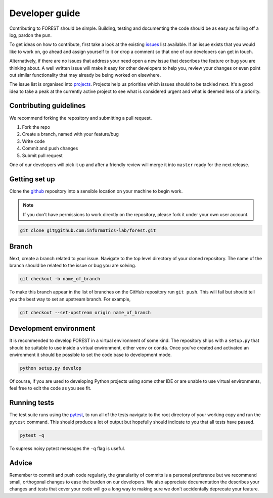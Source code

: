 
Developer guide
===============

Contributing to FOREST should be simple. Building, testing and documenting
the code should be as easy as falling off a log, pardon the pun.

To get ideas on how to contribute, first take a look at
the existing issues_ list available. If an
issue exists that you would like to work on, go ahead and
assign yourself to it or drop a comment so that one of our
developers can get in touch. 

Alternatively, if there are no issues that address
your need open a new issue that describes the feature or bug you
are thinking about. A well written issue will make it easy for other
developers to help you, review your changes or even point out similar
functionality that may already be being worked on elsewhere.

The issue list is organised into projects_. Projects help us
prioritise which issues should to be tackled next. It's a good
idea to take a peak at the currently active project to see
what is considered urgent and what is deemed less of a priority.

Contributing guidelines
-----------------------

We recommend forking the repository and submitting a pull request.

1. Fork the repo
2. Create a branch, named with your feature/bug
3. Write code
4. Commit and push changes
5. Submit pull request

One of our developers will pick it up and after a friendly review will merge it into
``master`` ready for the next release.

Getting set up
--------------

Clone the github_ repository into a sensible location on your machine to begin
work.

.. note::

   If you don't have permissions to work directly on the repository, please fork
   it under your own user account.

.. code::

   git clone git@github.com:informatics-lab/forest.git


Branch
------

Next, create a branch related to your issue. Navigate to
the top level directory of your cloned repository. The
name of the branch should be related to the issue or bug you are
solving.

.. code::

   git checkout -b name_of_branch

To make this branch appear in the list of branches on the GitHub repository
run ``git push``. This will fail but should tell you the best way
to set an upstream branch. For example,

.. code::

   git checkout --set-upstream origin name_of_branch
   

Development environment
-----------------------

It is recommended to develop FOREST in a virtual environment of some kind.
The repository ships with a ``setup.py`` that should be suitable to
use inside a virtual environment, either ``venv`` or ``conda``. Once
you've created and activated an environment it should be possible
to set the code base to development mode.

.. code::

   python setup.py develop
   
Of course, if you are used to developing Python projects using some
other IDE or are unable to use virtual environments, feel free to
edit the code as you see fit.

Running tests
-------------

The test suite runs using the pytest_, to run all of the tests navigate to the root directory
of your working copy and run the ``pytest`` command. This should produce
a lot of output but hopefully should indicate to you that all tests
have passed.

.. code::

   pytest -q

To supress noisy pytest messages the ``-q`` flag is useful.

Advice
------

Remember to commit and push code regularly, the granularity of commits is a personal
preference but we recommend small, orthogonal changes to ease the burden
on our developers. We also appreciate documentation the describes your
changes and tests that cover your code will go a long way to making
sure we don't accidentally deprecate your feature.


.. _github: https://github.com/informatics-lab/forest
.. _issues: https://github.com/informatics-lab/forest/issues
.. _projects: https://github.com/informatics-lab/forest/projects
.. _pytest: https://docs.pytest.org/en/latest
